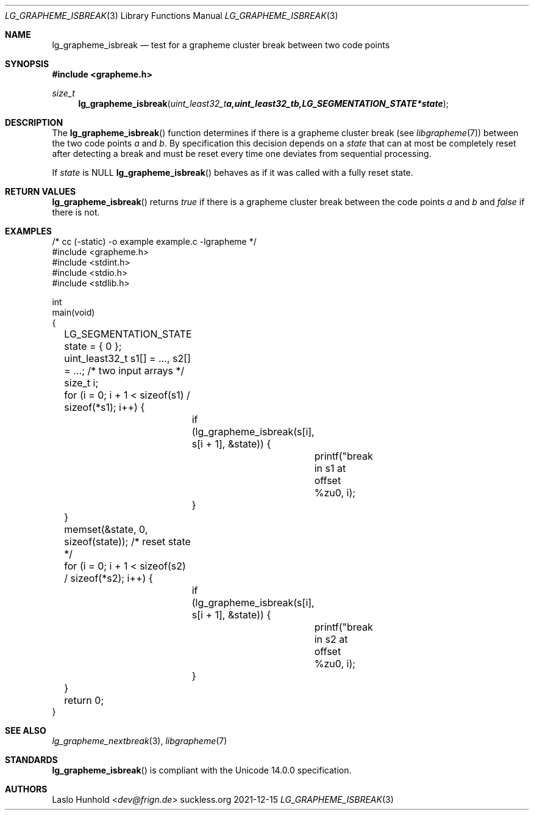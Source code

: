 .Dd 2021-12-15
.Dt LG_GRAPHEME_ISBREAK 3
.Os suckless.org
.Sh NAME
.Nm lg_grapheme_isbreak
.Nd test for a grapheme cluster break between two code points
.Sh SYNOPSIS
.In grapheme.h
.Ft size_t
.Fn lg_grapheme_isbreak "uint_least32_t a, uint_least32_t b, LG_SEGMENTATION_STATE *state"
.Sh DESCRIPTION
The
.Fn lg_grapheme_isbreak
function determines if there is a grapheme cluster break (see
.Xr libgrapheme 7 )
between the two code points
.Va a
and
.Va b .
By specification this decision depends on a
.Va state
that can at most be completely reset after detecting a break and must
be reset every time one deviates from sequential processing.
.Pp
If
.Va state
is
.Dv NULL
.Fn lg_grapheme_isbreak
behaves as if it was called with a fully reset state.
.Sh RETURN VALUES
.Fn lg_grapheme_isbreak
returns
.Va true
if there is a grapheme cluster break between the code points
.Va a
and
.Va b
and
.Va false
if there is not.
.Sh EXAMPLES
.Bd -literal
/* cc (-static) -o example example.c -lgrapheme */
#include <grapheme.h>
#include <stdint.h>
#include <stdio.h>
#include <stdlib.h>

int
main(void)
{
	LG_SEGMENTATION_STATE state = { 0 };
	uint_least32_t s1[] = ..., s2[] = ...; /* two input arrays */
	size_t i;

	for (i = 0; i + 1 < sizeof(s1) / sizeof(*s1); i++) {
		if (lg_grapheme_isbreak(s[i], s[i + 1], &state)) {
			printf("break in s1 at offset %zu\n", i);
		}
	}
	memset(&state, 0, sizeof(state)); /* reset state */
	for (i = 0; i + 1 < sizeof(s2) / sizeof(*s2); i++) {
		if (lg_grapheme_isbreak(s[i], s[i + 1], &state)) {
			printf("break in s2 at offset %zu\n", i);
		}
	}

	return 0;
}
.Ed
.Sh SEE ALSO
.Xr lg_grapheme_nextbreak 3 ,
.Xr libgrapheme 7
.Sh STANDARDS
.Fn lg_grapheme_isbreak
is compliant with the Unicode 14.0.0 specification.
.Sh AUTHORS
.An Laslo Hunhold Aq Mt dev@frign.de
